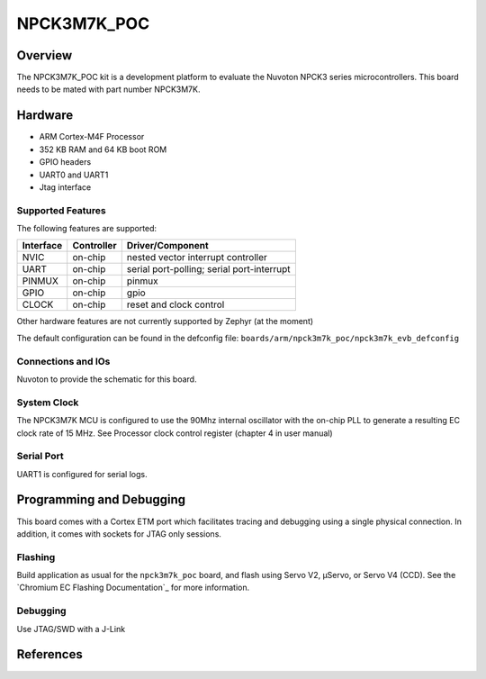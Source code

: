 .. _npck3m7k_evb:

NPCK3M7K_POC
###################

Overview
********

The NPCK3M7K_POC kit is a development platform to evaluate the
Nuvoton NPCK3 series microcontrollers. This board needs to be mated with
part number NPCK3M7K.

.. image:: ./npck3m7k_poc.png
     :width: 800px
     :align: center
     :alt: NPCK3M7K Digital Functionality Tester Board

Hardware
********

- ARM Cortex-M4F Processor
- 352 KB RAM and 64 KB boot ROM
- GPIO headers
- UART0 and UART1
- Jtag interface

Supported Features
==================

The following features are supported:

+-----------+------------+-------------------------------------+
| Interface | Controller | Driver/Component                    |
+===========+============+=====================================+
| NVIC      | on-chip    | nested vector interrupt controller  |
+-----------+------------+-------------------------------------+
| UART      | on-chip    | serial port-polling;                |
|           |            | serial port-interrupt               |
+-----------+------------+-------------------------------------+
| PINMUX    | on-chip    | pinmux                              |
+-----------+------------+-------------------------------------+
| GPIO      | on-chip    | gpio                                |
+-----------+------------+-------------------------------------+
| CLOCK     | on-chip    | reset and clock control             |
+-----------+------------+-------------------------------------+

Other hardware features are not currently supported by Zephyr (at the moment)

The default configuration can be found in the defconfig file:
``boards/arm/npck3m7k_poc/npck3m7k_evb_defconfig``


Connections and IOs
===================

Nuvoton to provide the schematic for this board.

System Clock
============

The NPCK3M7K MCU is configured to use the 90Mhz internal oscillator with the
on-chip PLL to generate a resulting EC clock rate of 15 MHz. See Processor clock
control register (chapter 4 in user manual)

Serial Port
===========

UART1 is configured for serial logs.


Programming and Debugging
*************************

This board comes with a Cortex ETM port which facilitates tracing and debugging
using a single physical connection.  In addition, it comes with sockets for
JTAG only sessions.

Flashing
========

Build application as usual for the ``npck3m7k_poc`` board, and flash
using Servo V2, μServo, or Servo V4 (CCD). See the
`Chromium EC Flashing Documentation`_ for more information.


Debugging
=========

Use JTAG/SWD with a J-Link

References
**********
.. target-notes::

.. _Putty website:
   http://www.putty.org
